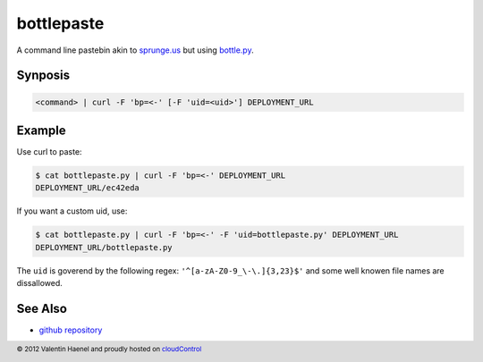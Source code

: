 bottlepaste
===========

A command line pastebin akin to `sprunge.us <http://sprunge.us/>`_ but using
`bottle.py <http://bottlepy.org/docs/dev/bottle.py>`_.

Synposis
--------

.. code:: console

    <command> | curl -F 'bp=<-' [-F 'uid=<uid>'] DEPLOYMENT_URL

Example
-------

Use curl to paste:

.. code:: console

    $ cat bottlepaste.py | curl -F 'bp=<-' DEPLOYMENT_URL
    DEPLOYMENT_URL/ec42eda

If you want a custom uid, use:

.. code:: console

    $ cat bottlepaste.py | curl -F 'bp=<-' -F 'uid=bottlepaste.py' DEPLOYMENT_URL
    DEPLOYMENT_URL/bottlepaste.py

The ``uid`` is goverend by the following regex: ``'^[a-zA-Z0-9_\-\.]{3,23}$'``
and some well knowen file names are dissallowed.

See Also
--------

* `github repository <https://github.com/esc/bottlepaste>`_

.. footer:: © 2012 Valentin Haenel and proudly hosted on `cloudControl <https://cloudcontrol.com>`_
